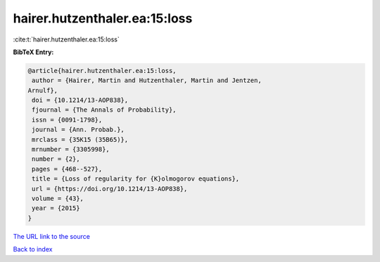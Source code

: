 hairer.hutzenthaler.ea:15:loss
==============================

:cite:t:`hairer.hutzenthaler.ea:15:loss`

**BibTeX Entry:**

.. code-block:: bibtex

   @article{hairer.hutzenthaler.ea:15:loss,
    author = {Hairer, Martin and Hutzenthaler, Martin and Jentzen,
   Arnulf},
    doi = {10.1214/13-AOP838},
    fjournal = {The Annals of Probability},
    issn = {0091-1798},
    journal = {Ann. Probab.},
    mrclass = {35K15 (35B65)},
    mrnumber = {3305998},
    number = {2},
    pages = {468--527},
    title = {Loss of regularity for {K}olmogorov equations},
    url = {https://doi.org/10.1214/13-AOP838},
    volume = {43},
    year = {2015}
   }

`The URL link to the source <ttps://doi.org/10.1214/13-AOP838}>`__


`Back to index <../By-Cite-Keys.html>`__

